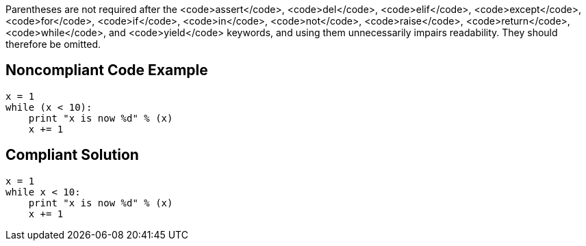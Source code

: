 Parentheses are not required after the <code>assert</code>, <code>del</code>, <code>elif</code>, <code>except</code>, <code>for</code>, <code>if</code>, <code>in</code>, <code>not</code>, <code>raise</code>, <code>return</code>, <code>while</code>, and <code>yield</code> keywords, and using them unnecessarily impairs readability. They should therefore be omitted.


== Noncompliant Code Example

----
x = 1
while (x < 10):
    print "x is now %d" % (x)
    x += 1
----


== Compliant Solution

----
x = 1
while x < 10:
    print "x is now %d" % (x)
    x += 1
----


